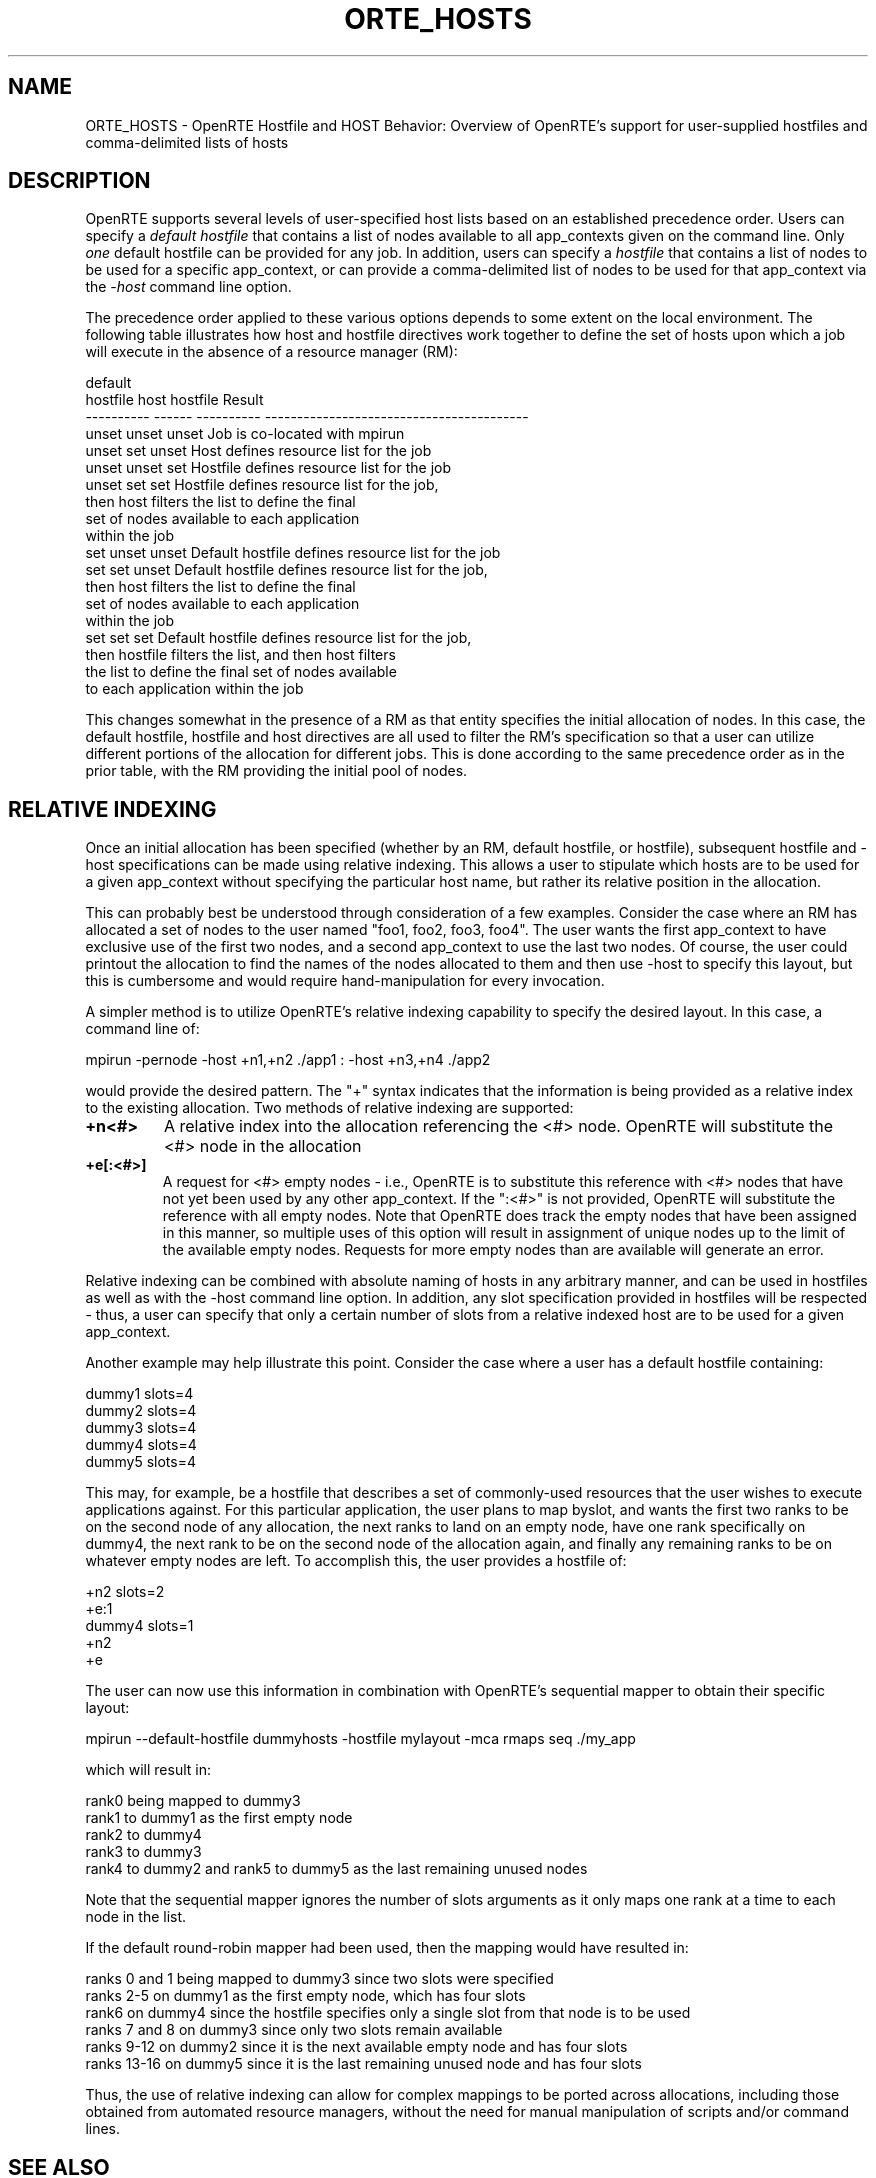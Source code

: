.\"
.\" Copyright (c) 2008	     Los Alamos National Security, LLC  All rights reserved.
.\" Copyright (c) 2008-2009  Sun Microsystems, Inc.  All rights reserved.
.\"
.\" Man page for ORTE's Hostfile functionality
.\"
.\" .TH name     section center-footer   left-footer  center-header
.TH ORTE_HOSTS 7 "Sep 12, 2017" "3.0.0" "Open MPI"
.\" **************************
.\"    Name Section
.\" **************************
.SH NAME
.
ORTE_HOSTS \- OpenRTE Hostfile and HOST Behavior: Overview of OpenRTE's support for user-supplied
hostfiles and comma-delimited lists of hosts
.
.\" **************************
.\"    Description Section
.\" **************************
.SH DESCRIPTION
.
.PP
OpenRTE supports several levels of user-specified host lists based on an established
precedence order. Users can specify a \fIdefault hostfile\fP that contains a list of
nodes available to all app_contexts given on the command line. Only \fIone\fP default
hostfile can be provided for any job. In addition, users
can specify a \fIhostfile\fP that contains a list of nodes to be used for a specific
app_context, or can provide a comma-delimited list of nodes to be used for that
app_context via the \fI-host\fP command line option.
.sp
The precedence order applied to these various options depends to some extent on
the local environment. The following table illustrates how host and hostfile directives
work together to define the set of hosts upon which a job will execute
in the absence of a resource manager (RM):
.sp
.nf
 default
 hostfile      host        hostfile       Result
----------    ------      ----------      -----------------------------------------
 unset        unset          unset        Job is co-located with mpirun
 unset         set           unset        Host defines resource list for the job
 unset        unset           set         Hostfile defines resource list for the job
 unset         set            set         Hostfile defines resource list for the job,
                                          then host filters the list to define the final
                                          set of nodes available to each application
                                          within the job
  set         unset          unset        Default hostfile defines resource list for the job
  set          set           unset        Default hostfile defines resource list for the job,
                                          then host filters the list to define the final
                                          set of nodes available to each application
                                          within the job
  set          set            set         Default hostfile defines resource list for the job,
                                          then hostfile filters the list, and then host filters
                                          the list to define the final set of nodes available
                                          to each application within the job
.fi
.sp
This changes somewhat in the presence of a RM as that entity specifies the
initial allocation of nodes. In this case, the default hostfile, hostfile and host
directives are all used to filter the RM's specification so that a user can utilize different
portions of the allocation for different jobs. This is done according to the same precedence
order as in the prior table, with the RM providing the initial pool of nodes.
.sp
.
.\" **************************
.\"    Relative Indexing
.\" **************************
.SH RELATIVE INDEXING
.
.PP
Once an initial allocation has been specified (whether by an RM, default hostfile, or hostfile),
subsequent hostfile and -host specifications can be made using relative indexing. This allows a
user to stipulate which hosts are to be used for a given app_context without specifying the
particular host name, but rather its relative position in the allocation.
.sp
This can probably best be understood through consideration of a few examples. Consider the case
where an RM has allocated a set of nodes to the user named "foo1, foo2, foo3, foo4". The user
wants the first app_context to have exclusive use of the first two nodes, and a second app_context
to use the last two nodes. Of course, the user could printout the allocation to find the names
of the nodes allocated to them and then use -host to specify this layout, but this is cumbersome
and would require hand-manipulation for every invocation.
.sp
A simpler method is to utilize OpenRTE's relative indexing capability to specify the desired
layout. In this case, a command line of:
.sp
mpirun -pernode -host +n1,+n2 ./app1 : -host +n3,+n4 ./app2
.sp
.PP
would provide the desired pattern. The "+" syntax indicates that the information is being
provided as a relative index to the existing allocation. Two methods of relative indexing
are supported:
.sp
.TP
.B +n<#>
A relative index into the allocation referencing the <#> node. OpenRTE will substitute
the <#> node in the allocation
.
.
.TP
.B +e[:<#>]
A request for <#> empty nodes - i.e., OpenRTE is to substitute this reference with
<#> nodes that have not yet been used by any other app_context. If the ":<#>" is not
provided, OpenRTE will substitute the reference with all empty nodes. Note that OpenRTE
does track the empty nodes that have been assigned in this manner, so multiple
uses of this option will result in assignment of unique nodes up to the limit of the
available empty nodes. Requests for more empty nodes than are available will generate
an error.
.sp
.PP
Relative indexing can be combined with absolute naming of hosts in any arbitrary manner,
and can be used in hostfiles as well as with the -host command line option. In addition,
any slot specification provided in hostfiles will be respected - thus, a user can specify
that only a certain number of slots from a relative indexed host are to be used for a
given app_context.
.sp
Another example may help illustrate this point. Consider the case where a user has a default
hostfile containing:
.sp
.nf
dummy1 slots=4
dummy2 slots=4
dummy3 slots=4
dummy4 slots=4
dummy5 slots=4
.fi
.sp
.PP
This may, for example, be a hostfile that describes a set of commonly-used resources that
the user wishes to execute applications against. For this particular application, the user
plans to map byslot, and wants the first two ranks to be on the second node of any allocation,
the next ranks to land on an empty node, have one rank specifically on dummy4, the next rank
to be on the second node of the allocation again, and finally any remaining ranks to be on
whatever empty nodes are left. To accomplish this, the user provides a hostfile of:
.sp
.nf
+n2 slots=2
+e:1
dummy4 slots=1
+n2
+e
.fi
.sp
.PP
The user can now use this information in combination with OpenRTE's sequential mapper to
obtain their specific layout:
.sp
.nf
mpirun --default-hostfile dummyhosts -hostfile mylayout -mca rmaps seq ./my_app
.fi
.sp
.PP
which will result in:
.nf
.sp
rank0 being mapped to dummy3
.br
rank1 to dummy1 as the first empty node
.br
rank2 to dummy4
.br
rank3 to dummy3
.br
rank4 to dummy2 and rank5 to dummy5 as the last remaining unused nodes
.sp
.fi
Note that the sequential mapper ignores the number of slots arguments as it only
maps one rank at a time to each node in the list.
.sp
If the default round-robin mapper had been used, then the mapping would have resulted in:
.sp
.nf
ranks 0 and 1 being mapped to dummy3 since two slots were specified
.br
ranks 2-5 on dummy1 as the first empty node, which has four slots
.br
rank6 on dummy4 since the hostfile specifies only a single slot from that node is to be used
.br
ranks 7 and 8 on dummy3 since only two slots remain available
.br
ranks 9-12 on dummy2 since it is the next available empty node and has four slots
.br
ranks 13-16 on dummy5 since it is the last remaining unused node and has four slots
.fi
.sp
.PP
Thus, the use of relative indexing can allow for complex mappings to be ported across
allocations, including those obtained from automated resource managers, without the need
for manual manipulation of scripts and/or command lines.
.
.
.\" **************************
.\"    See Also Section
.\" **************************
.
.SH SEE ALSO
  orterun(1)
.
